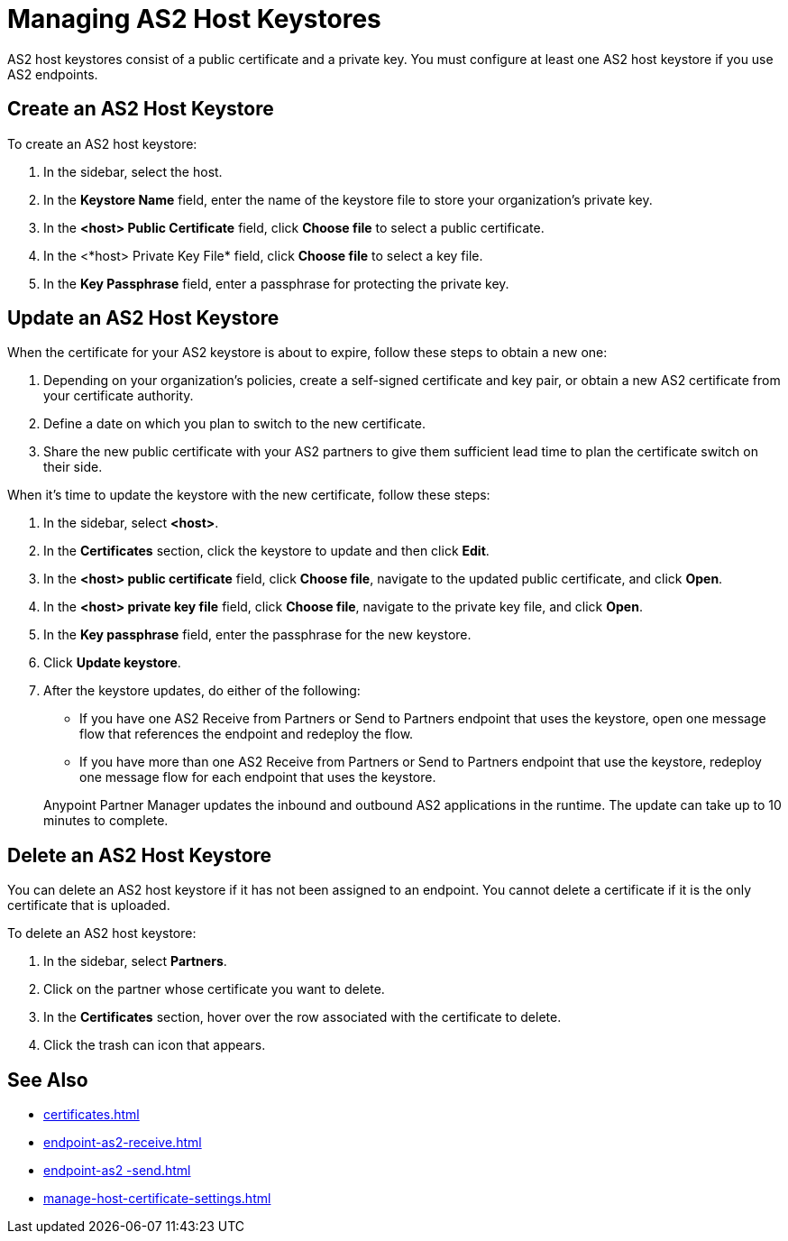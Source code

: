 = Managing AS2 Host Keystores

AS2 host keystores consist of a public certificate and a private key. You must configure at least one AS2 host keystore if you use AS2 endpoints.

[[host-keystore-create]]
== Create an AS2 Host Keystore

To create an AS2 host keystore:

. In the sidebar, select the host.
. In the *Keystore Name* field, enter the name of the keystore file to store your organization's private key.
. In the *<host> Public Certificate* field, click *Choose file* to select a public certificate. 
. In the <*host> Private Key File* field, click *Choose file* to select a key file.
. In the *Key Passphrase* field, enter a passphrase for protecting the private key.

== Update an AS2 Host Keystore

When the certificate for your AS2 keystore is about to expire, follow these steps to obtain a new one:

. Depending on your organization’s policies, create a self-signed certificate and key pair, or obtain a new AS2 certificate from your certificate authority.
. Define a date on which you plan to switch to the new certificate.
. Share the new public certificate with your AS2 partners to give them sufficient lead time to plan the certificate switch on their side.

When it's time to update the keystore with the new certificate, follow these steps:

. In the sidebar, select *<host>*.
. In the *Certificates* section, click the keystore to update and then click *Edit*.
. In the *<host> public certificate* field, click *Choose file*, navigate to the updated public certificate, and click *Open*.
. In the *<host> private key file* field, click *Choose file*, navigate to the private key file, and click *Open*.
. In the *Key passphrase* field, enter the passphrase for the new keystore.
. Click *Update keystore*.
. After the keystore updates, do either of the following:
* If you have one AS2 Receive from Partners or Send to Partners endpoint that uses the keystore, open one message flow that references the endpoint and redeploy the flow.
* If you have more than one AS2 Receive from Partners or Send to Partners endpoint that use the keystore, redeploy one message flow for each endpoint that uses the keystore.

+
Anypoint Partner Manager updates the inbound and outbound AS2 applications in the runtime. The update can take up to 10 minutes to complete.

== Delete an AS2 Host Keystore

You can delete an AS2 host keystore if it has not been assigned to an endpoint. You cannot delete a certificate if it is the only certificate that is uploaded.

To delete an AS2 host keystore:

. In the sidebar, select *Partners*.
. Click on the partner whose certificate you want to delete.
. In the *Certificates* section, hover over the row associated with the certificate to delete.
. Click the trash can icon that appears.

== See Also

* xref:certificates.adoc[]
* xref:endpoint-as2-receive.adoc[]
* xref:endpoint-as2 -send.adoc[]
* xref:manage-host-certificate-settings.adoc[]
